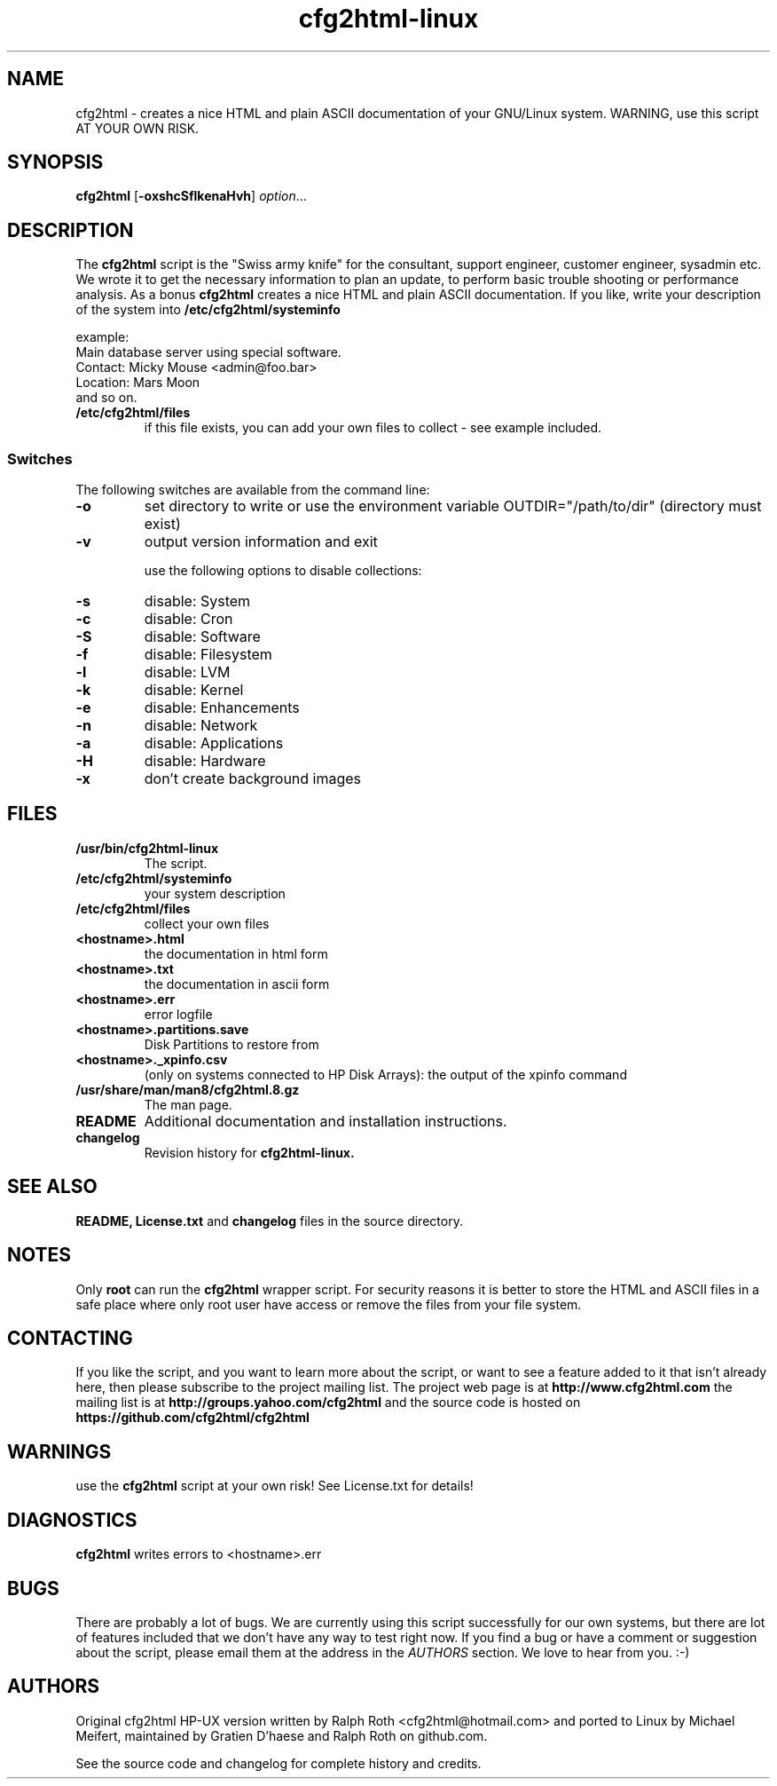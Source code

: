 .\" Copyright (c) 2003-2018 by MIchael MEifert, Gratien D'haese and Ralph Roth
.\"$Id: cfg2html.8,v 6.15 2018/01/04 22:26:55 ralph Exp $

.TH cfg2html-linux 8 "02.01.2018" "mime/rar"

.SH NAME
cfg2html \- creates a nice HTML and plain ASCII documentation of your GNU/Linux
system. WARNING, use this script AT YOUR OWN RISK.

.SH SYNOPSIS

.B cfg2html
.RB [ \-oxshcSflkenaHvh ]
.IR option ...
.br

.SH DESCRIPTION

The
.B cfg2html
script is the "Swiss army knife" for the consultant, support engineer, customer
engineer, sysadmin etc. We wrote it to get the necessary information to plan an
update, to perform basic trouble shooting or performance analysis. As a bonus
.B cfg2html
creates a nice HTML and plain ASCII documentation. If you like, write your
description of the system into
.B /etc/cfg2html/systeminfo

example:
.TP
  Main database server using special software.
.TP
  Contact: Micky Mouse <admin@foo.bar>
.TP
  Location: Mars Moon
.TP
and so on.

.TP
.B /etc/cfg2html/files
if this file exists, you can add your own files to collect - see example included.

.SS Switches
The following switches are available from the command line:
.TP
.B \-o
set directory to write or use the environment
variable OUTDIR="/path/to/dir" (directory must exist)
.TP
.B \-v
output version information and exit
.BR

use the following options to disable collections:
.TP
.B \-s
disable: System
.TP
.B \-c
disable: Cron
.TP
.B \-S
disable: Software
.TP
.B \-f
disable: Filesystem
.TP
.B \-l
disable: LVM
.TP
.B \-k
disable: Kernel
.TP
.B \-e
disable: Enhancements
.TP
.B \-n
disable: Network
.TP
.B \-a
disable: Applications
.TP
.B \-H
disable: Hardware
.TP
.B \-x
don't create background images

.SH FILES

.TP
.B /usr/bin/cfg2html-linux
The script.

.TP
.B /etc/cfg2html/systeminfo
your system description

.TP
.B /etc/cfg2html/files
collect your own files

.TP
.B <hostname>.html
the documentation in html form

.TP
.B <hostname>.txt
the documentation in ascii form

.TP
.B <hostname>.err
error logfile

.TP
.B <hostname>.partitions.save
Disk Partitions to restore from

.TP
.B <hostname>._xpinfo.csv
(only on systems connected to HP Disk Arrays): the output of the xpinfo command

.TP
.B /usr/share/man/man8/cfg2html.8.gz
The man page.

.TP
.B README
Additional documentation and installation instructions.

.TP
.B changelog
Revision history for
.BR cfg2html-linux.

.SH "SEE ALSO"

.B README, License.txt
and
.B changelog
files in the source directory.

.SH NOTES
Only
.B root
can run the
.B cfg2html
wrapper script. For security reasons it is better to store the HTML and ASCII
files in a safe place where only root user have access or remove the files from
your file system.

.SH CONTACTING
If you like the script, and you want to learn more about the script, or want to
see a feature added to it that isn't already here, then please subscribe to the
project mailing list. The project web page is at
.B http://www.cfg2html.com
the mailing list is at
.B http://groups.yahoo.com/cfg2html
and the source code is hosted on
.B https://github.com/cfg2html/cfg2html

.SH WARNINGS
use the
.B cfg2html
script at your own risk! See License.txt for details!
.SH DIAGNOSTICS

.B cfg2html
writes errors to <hostname>.err

.SH BUGS
There are probably a lot of bugs.  We are currently using this script
successfully for our own systems, but there are lot of features included
that we don't have any way to test right now. If you find a bug or have a
comment or suggestion about the script, please email them at the address
in the
.I AUTHORS
section. We love to hear from you. :-)

.SH AUTHORS
Original cfg2html HP-UX version written by Ralph Roth <cfg2html@hotmail.com>
and ported to Linux by Michael Meifert, maintained by Gratien D'haese and
Ralph Roth on github.com.


See the source code and changelog for complete history and credits.
